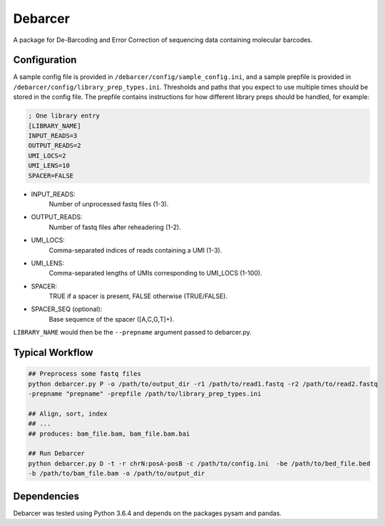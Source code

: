 Debarcer
========

A package for De-Barcoding and Error Correction of sequencing data containing molecular barcodes.

Configuration
-------------

A sample config file is provided in ``/debarcer/config/sample_config.ini``, and a sample prepfile is provided in ``/debarcer/config/library_prep_types.ini``. Thresholds and paths that you expect to use multiple times should be stored in the config file. The prepfile contains instructions for how different library preps should be handled, for example:

.. code:: ini

	; One library entry
	[LIBRARY_NAME]
	INPUT_READS=3
	OUTPUT_READS=2
	UMI_LOCS=2
	UMI_LENS=10
	SPACER=FALSE

* INPUT_READS:
	Number of unprocessed fastq files (1-3).
* OUTPUT_READS:
	Number of fastq files after reheadering (1-2).
* UMI_LOCS:
	Comma-separated indices of reads containing a UMI (1-3).
* UMI_LENS:
	Comma-separated lengths of UMIs corresponding to UMI_LOCS (1-100).
* SPACER:
	TRUE if a spacer is present, FALSE otherwise (TRUE/FALSE).
* SPACER_SEQ (optional):
	Base sequence of the spacer ([A,C,G,T]+).

``LIBRARY_NAME`` would then be the ``--prepname`` argument passed to debarcer.py.

Typical Workflow
----------------

.. code:: bash

	## Preprocess some fastq files
	python debarcer.py P -o /path/to/output_dir -r1 /path/to/read1.fastq -r2 /path/to/read2.fastq
	-prepname "prepname" -prepfile /path/to/library_prep_types.ini

	## Align, sort, index
	## ...
	## produces: bam_file.bam, bam_file.bam.bai

	## Run Debarcer
	python debarcer.py D -t -r chrN:posA-posB -c /path/to/config.ini  -be /path/to/bed_file.bed
	-b /path/to/bam_file.bam -o /path/to/output_dir

Dependencies
------------

Debarcer was tested using Python 3.6.4 and depends on the packages pysam and pandas.
